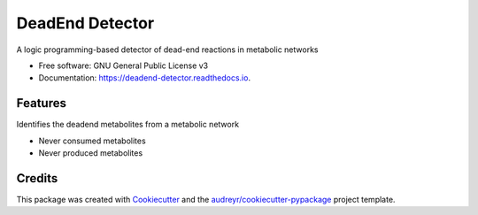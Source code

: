 ================
DeadEnd Detector
================


.. image:: https://img.shields.io/pypi/v/deadend_detector.svg
        :target: https://pypi.python.org/pypi/deadend_detector

.. image:: https://img.shields.io/travis/cfrioux/deadend_detector.svg
        :target: https://travis-ci.org/cfrioux/deadend_detector

.. image:: https://readthedocs.org/projects/deadend-detector/badge/?version=latest
        :target: https://deadend-detector.readthedocs.io/en/latest/?badge=latest
        :alt: Documentation Status


.. image:: https://pyup.io/repos/github/cfrioux/deadend_detector/shield.svg
     :target: https://pyup.io/repos/github/cfrioux/deadend_detector/
     :alt: Updates



A logic programming-based detector of dead-end reactions in metabolic networks


* Free software: GNU General Public License v3
* Documentation: https://deadend-detector.readthedocs.io.


Features
--------

Identifies the deadend metabolites from a metabolic network

* Never consumed metabolites
* Never produced metabolites

Credits
-------

This package was created with Cookiecutter_ and the `audreyr/cookiecutter-pypackage`_ project template.

.. _Cookiecutter: https://github.com/audreyr/cookiecutter
.. _`audreyr/cookiecutter-pypackage`: https://github.com/audreyr/cookiecutter-pypackage

